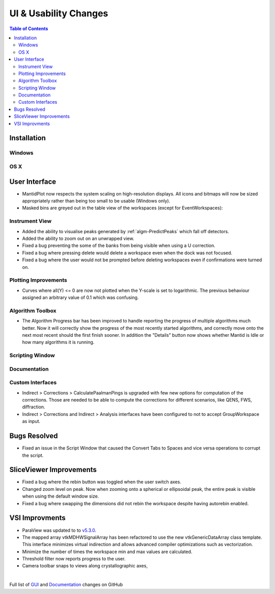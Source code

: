 ======================
UI & Usability Changes
======================

.. contents:: Table of Contents
   :local:

Installation
------------

Windows
#######

OS X
####

User Interface
--------------

- MantidPlot now respects the system scaling on high-resolution displays. All icons and bitmaps will now be sized
  appropriately rather than being too small to be usable (Windows only).
- Masked bins are greyed out in the table view of the workspaces (except for EventWorkspaces):

.. figure:: ../../images/maskedbins.jpg  

Instrument View
###############

- Added the ability to visualise peaks generated by :ref:`algm-PredictPeaks` which fall off detectors.
- Added the ability to zoom out on an unwrapped view.
- Fixed a bug preventing the some of the banks from being visible when using a U correction.
- Fixed a bug where pressing delete would delete a workspace even when the dock was not focused.
- Fixed a bug where the user would not be prompted before deleting workspaces even if confirmations were turned on.

Plotting Improvements
#####################

- Curves where all(Y) <= 0 are now not plotted when the Y-scale is set to logarithmic.
  The previous behaviour assigned an arbitrary value of 0.1 which was confusing.

Algorithm Toolbox
#################

- The Algorithm Progress bar has been improved to handle reporting the progress of multiple algorithms much better.  Now it will correctly show the progress of the most recently started algorithms, and correctly move onto the next most recent should  the first finish sooner.  In addition the "Details" button now shows whether Mantid is Idle or how many algorithms it is running.

.. figure:: ../../images/Progress_running.png
   :class: screenshot
   :width: 396px

Scripting Window
################

Documentation
#############

Custom Interfaces
#################

- Indirect > Corrections > CalculatePaalmanPings is upgraded with few new options for computation of the corrections. Those are needed to be able to compute the corrections for different scenarios, like QENS, FWS, diffraction.
- Indirect > Corrections and Indirect > Analysis interfaces have been configured to not to accept GroupWorkspace as input.


Bugs Resolved
-------------

- Fixed an issue in the Script Window that caused the Convert Tabs to Spaces and vice versa operations to corrupt the script.

SliceViewer Improvements
------------------------
- Fixed a bug where the rebin button was toggled when the user switch axes.
- Changed zoom level on peak. Now when zooming onto a spherical or ellipsoidal peak, the entire peak is visible when using the default window size.
- Fixed a bug where swapping the dimensions did not rebin the workspace despite having autorebin enabled.

VSI Improvments
---------------
- ParaView was updated to to `v5.3.0 <https://blog.kitware.com/paraview-5-3-0-release-notes/>`_.
- The mapped array vtkMDHWSignalArray has been refactored to use the new vtkGenericDataArray class template. This interface minimizes virtual indirection and allows advanced compiler optimizations such as vectorization.
- Minimize the number of times the workspace min and max values are calculated.
- Threshold filter now reports progress to the user.
- Camera toolbar snaps to views along crystallographic axes,

|

Full list of
`GUI <http://github.com/mantidproject/mantid/pulls?q=is%3Apr+milestone%3A%22Release+3.10%22+is%3Amerged+label%3A%22Component%3A+GUI%22>`_
and
`Documentation <http://github.com/mantidproject/mantid/pulls?q=is%3Apr+milestone%3A%22Release+3.10%22+is%3Amerged+label%3A%22Component%3A+Documentation%22>`_
changes on GitHub
